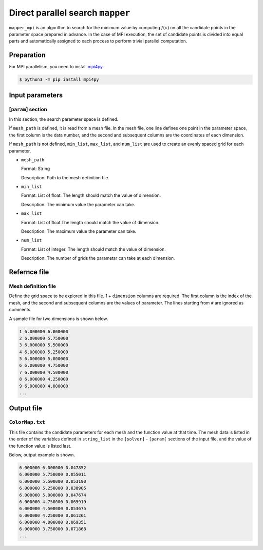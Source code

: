 Direct parallel search ``mapper``
**********************************

``mapper_mpi`` is an algorithm to search for the minimum value by computing :math:`f(x)` on all the candidate points in the parameter space prepared in advance.
In the case of MPI execution, the set of candidate points is divided into equal parts and automatically assigned to each process to perform trivial parallel computation.

Preparation
~~~~~~~~~~~~

For MPI parallelism, you need to install `mpi4py <https://mpi4py.readthedocs.io/en/stable/>`_.

.. code-block::

   $ python3 -m pip install mpi4py

Input parameters
~~~~~~~~~~~~~~~~~~~~~~~~~~~~~

.. _mapper_input_param:

[``param``] section
^^^^^^^^^^^^^^^^^^^^^^^^^^^^^

In this section, the search parameter space is defined.

If ``mesh_path`` is defined, it is read from a mesh file.
In the mesh file, one line defines one point in the parameter space, the first column is the data number, and the second and subsequent columns are the coordinates of each dimension.

If ``mesh_path`` is not defined, ``min_list``, ``max_list``, and ``num_list`` are used to create an evenly spaced grid for each parameter.

- ``mesh_path``

  Format: String

  Description: Path to the mesh definition file.

- ``min_list``

  Format: List of float. The length should match the value of dimension.

  Description: The minimum value the parameter can take.

- ``max_list``

  Format: List of float.The length should match the value of dimension.

  Description: The maximum value the parameter can take.

- ``num_list``

  Format: List of integer. The length should match the value of dimension.

  Description:  The number of grids the parametar can take at each dimension.


Refernce file
~~~~~~~~~~~~~~~~~~~~~~~~~~

Mesh definition file
^^^^^^^^^^^^^^^^^^^^^^^^^^

Define the grid space to be explored in this file.
1 + ``dimension`` columns are required.
The first column is the index of the mesh, and the second and subsequent columns are the values of parameter.
The lines starting from ``#`` are ignored as comments.

A sample file for two dimensions is shown below.

.. code-block::

    1 6.000000 6.000000
    2 6.000000 5.750000
    3 6.000000 5.500000
    4 6.000000 5.250000
    5 6.000000 5.000000
    6 6.000000 4.750000
    7 6.000000 4.500000
    8 6.000000 4.250000
    9 6.000000 4.000000
    ...

Output file
~~~~~~~~~~~~~~~~~~~~~~~~~~~~~~~~~~~~~

``ColorMap.txt``
^^^^^^^^^^^^^^^^^^^^^^^^^^^^^^^

This file contains the candidate parameters for each mesh and the function value at that time.
The mesh data is listed in the order of the variables defined in ``string_list`` in the ``[solver]`` - ``[param]`` sections of the input file, and the value of the function value is listed last.

Below, output example is shown.

.. code-block::

    6.000000 6.000000 0.047852
    6.000000 5.750000 0.055011
    6.000000 5.500000 0.053190
    6.000000 5.250000 0.038905
    6.000000 5.000000 0.047674
    6.000000 4.750000 0.065919
    6.000000 4.500000 0.053675
    6.000000 4.250000 0.061261
    6.000000 4.000000 0.069351
    6.000000 3.750000 0.071868
    ...
